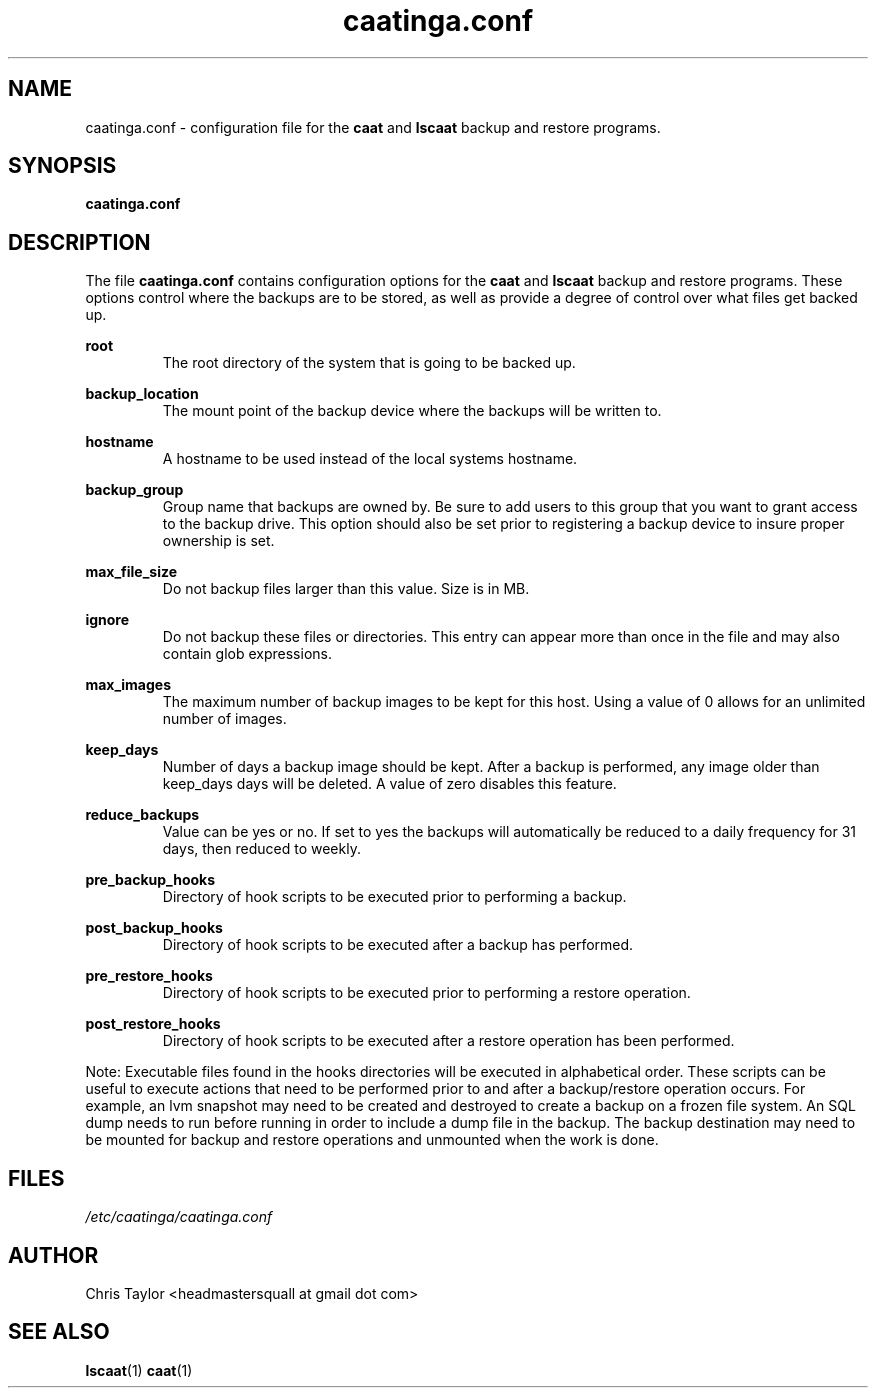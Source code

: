 .\" Copyright 2014 Chris Taylor
.\"
.\" This file is part of caatinga.
.\"
.\" Caatinga is free software: you can redistribute it and/or modify
.\" it under the terms of the GNU General Public License as published by
.\" the Free Software Foundation, either version 3 of the License, or
.\" (at your option) any later version.
.\"
.\" Caatinga is distributed in the hope that it will be useful,
.\" but WITHOUT ANY WARRANTY; without even the implied warranty of
.\" MERCHANTABILITY or FITNESS FOR A PARTICULAR PURPOSE.  See the
.\" GNU General Public License for more details.
.\"
.\" You should have received a copy of the GNU General Public License
.\" along with caatinga.  If not, see <http://www.gnu.org/licenses/>.
.\"
.\" Man page for the caatinga.conf configuration file
.\"
.TH caatinga.conf 5 "June 12 2013" caat "File Formats"


.SH NAME
caatinga.conf \- configuration file for the
.B caat
and
.B lscaat
backup and restore programs.


.SH SYNOPSIS
.B caatinga.conf


.SH DESCRIPTION
The file
.B caatinga.conf
contains configuration options for the
.B caat
and
.B lscaat
backup and restore programs.  These options control where the backups are to be
stored, as well as provide a degree of control over what files get backed up.

.B root
.RS
The root directory of the system that is going to be backed up.
.RE

.B backup_location
.RS
The mount point of the backup device where the backups will be written to.
.RE

.B hostname
.RS
A hostname to be used instead of the local systems hostname. 
.RE

.B backup_group
.RS
Group name that backups are owned by.  Be sure to add users to this group
that you want to grant access to the backup drive.  This option should also
be set prior to registering a backup device to insure proper ownership is set.
.RE

.B max_file_size
.RS
Do not backup files larger than this value.  Size is in MB.
.RE

.B ignore
.RS
Do not backup these files or directories.  This entry can appear more than once
in the file and may also contain glob expressions.
.RE

.B max_images
.RS
The maximum number of backup images to be kept for this host.  Using a value
of 0 allows for an unlimited number of images.
.RE

.B keep_days
.RS
Number of days a backup image should be kept.  After a backup is performed,
any image older than keep_days days will be deleted.  A value of zero
disables this feature.
.RE

.B reduce_backups
.RS
Value can be yes or no.  If set to yes the backups will automatically be
reduced to a daily frequency for 31 days, then reduced to weekly.
.RE

.B pre_backup_hooks
.RS
Directory of hook scripts to be executed prior to performing a backup.
.RE

.B post_backup_hooks
.RS
Directory of hook scripts to be executed after a backup has performed.
.RE

.B pre_restore_hooks
.RS
Directory of hook scripts to be executed prior to performing a restore
operation.
.RE

.B post_restore_hooks
.RS
Directory of hook scripts to be executed after a restore operation has been
performed.
.RE

Note:  Executable files found in the hooks directories will be executed in
alphabetical order.  These scripts can be useful to execute actions that need
to be performed prior to and after a backup/restore operation occurs.  For
example, an lvm snapshot may need to be created and destroyed to create a
backup on a frozen file system.  An SQL dump needs to run before running in
order to include a dump file in the backup.  The backup destination may need
to be mounted for backup and restore operations and unmounted when the work is
done.

.SH FILES
.I /etc/caatinga/caatinga.conf


.SH AUTHOR
Chris Taylor <headmastersquall at gmail dot com>


.SH SEE ALSO
.BR lscaat (1)
.BR caat (1)
